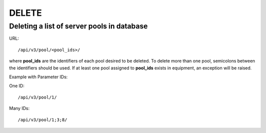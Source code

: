 DELETE
######

Deleting a list of server pools in database
*******************************************

URL::

    /api/v3/pool/<pool_ids>/

where **pool_ids** are the identifiers of each pool desired to be deleted. To delete more than one pool, semicolons between the identifiers should be used. If at least one pool assigned to **pool_ids** exists in equipment, an exception will be raised.

Example with Parameter IDs:

One ID::

    /api/v3/pool/1/

Many IDs::

    /api/v3/pool/1;3;8/


